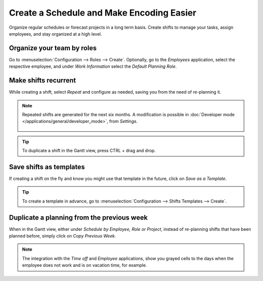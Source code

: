 ==========================================
Create a Schedule and Make Encoding Easier
==========================================

Organize regular schedules or forecast projects in a long term basis. Create shifts to manage your
tasks, assign employees, and stay organized at a high level.

Organize your team by roles
===========================

Go to :menuselection:`Configuration --> Roles --> Create`.
Optionally, go to the *Employees* application, select the respective employee, and under *Work
Information* select the *Default Planning Role*.

.. image:: media/cs1.png
   :align: center
   :alt: Roles in Odoo Planning Application

Make shifts recurrent
=====================

While creating a shift, select *Repeat* and configure as needed, saving you from the need
of re-planning it.

.. image:: media/cs2.png
   :align: center
   :alt: Repeat shifts in Odoo Planning Application

.. note::
   Repeated shifts are generated for the next six months. A modification is possible in
   :doc:`Developer mode </applications/general/developer_mode>`, from *Settings*.

      .. image:: media/rate_shift_generation.png
         :align: center
         :alt: Repeat shifts in Odoo Planning Application

.. tip::
   To duplicate a shift in the Gantt view, press CTRL + drag and drop.

Save shifts as templates
========================

If creating a shift on the fly and know you might use that template in the future, click on *Save as
a Template*.

.. image:: media/cs3.png
   :align: center
   :alt: Save shift as a Template in Odoo Planning Application

.. tip::
   To create a template in advance, go to :menuselection:`Configuration --> Shifts Templates -->
   Create`.

Duplicate a planning from the previous week
===========================================

When in the Gantt view, either under *Schedule by Employee, Role or Project*, instead of re-planning
shifts that have been planned before, simply click on *Copy Previous Week*.

.. image:: media/cs4.png
   :align: center
   :alt: Shift recurrency in Odoo Planning Application

.. note::
   The integration with the *Time off* and *Employee* applications, show you grayed cells to the
   days when the employee does not work and is on vacation time, for example.